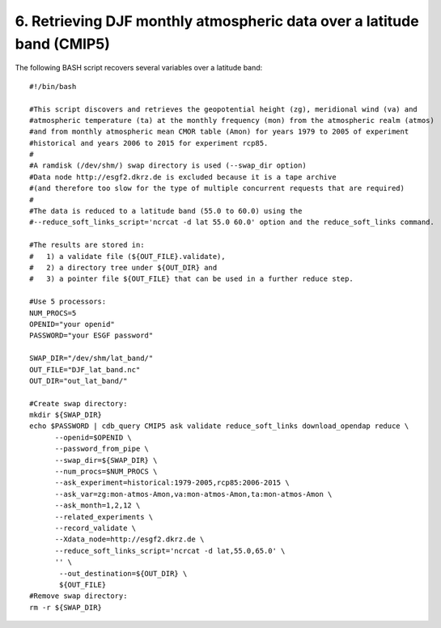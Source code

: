 6. Retrieving DJF monthly atmospheric data over a latitude band (CMIP5)
-----------------------------------------------------------------------

The following BASH script recovers several variables over a latitude band::

    #!/bin/bash

    #This script discovers and retrieves the geopotential height (zg), meridional wind (va) and
    #atmospheric temperature (ta) at the monthly frequency (mon) from the atmospheric realm (atmos)
    #and from monthly atmospheric mean CMOR table (Amon) for years 1979 to 2005 of experiment
    #historical and years 2006 to 2015 for experiment rcp85.
    #
    #A ramdisk (/dev/shm/) swap directory is used (--swap_dir option)
    #Data node http://esgf2.dkrz.de is excluded because it is a tape archive
    #(and therefore too slow for the type of multiple concurrent requests that are required)
    #
    #The data is reduced to a latitude band (55.0 to 60.0) using the 
    #--reduce_soft_links_script='ncrcat -d lat 55.0 60.0' option and the reduce_soft_links command.

    #The results are stored in:
    #   1) a validate file (${OUT_FILE}.validate), 
    #   2) a directory tree under ${OUT_DIR} and
    #   3) a pointer file ${OUT_FILE} that can be used in a further reduce step.

    #Use 5 processors:
    NUM_PROCS=5
    OPENID="your openid"
    PASSWORD="your ESGF password"

    SWAP_DIR="/dev/shm/lat_band/"
    OUT_FILE="DJF_lat_band.nc"
    OUT_DIR="out_lat_band/"

    #Create swap directory:
    mkdir ${SWAP_DIR}
    echo $PASSWORD | cdb_query CMIP5 ask validate reduce_soft_links download_opendap reduce \
          --openid=$OPENID \
          --password_from_pipe \
          --swap_dir=${SWAP_DIR} \
          --num_procs=$NUM_PROCS \
          --ask_experiment=historical:1979-2005,rcp85:2006-2015 \
          --ask_var=zg:mon-atmos-Amon,va:mon-atmos-Amon,ta:mon-atmos-Amon \
          --ask_month=1,2,12 \
          --related_experiments \
          --record_validate \
          --Xdata_node=http://esgf2.dkrz.de \
          --reduce_soft_links_script='ncrcat -d lat,55.0,65.0' \
          '' \
           --out_destination=${OUT_DIR} \
           ${OUT_FILE}
    #Remove swap directory:
    rm -r ${SWAP_DIR}
